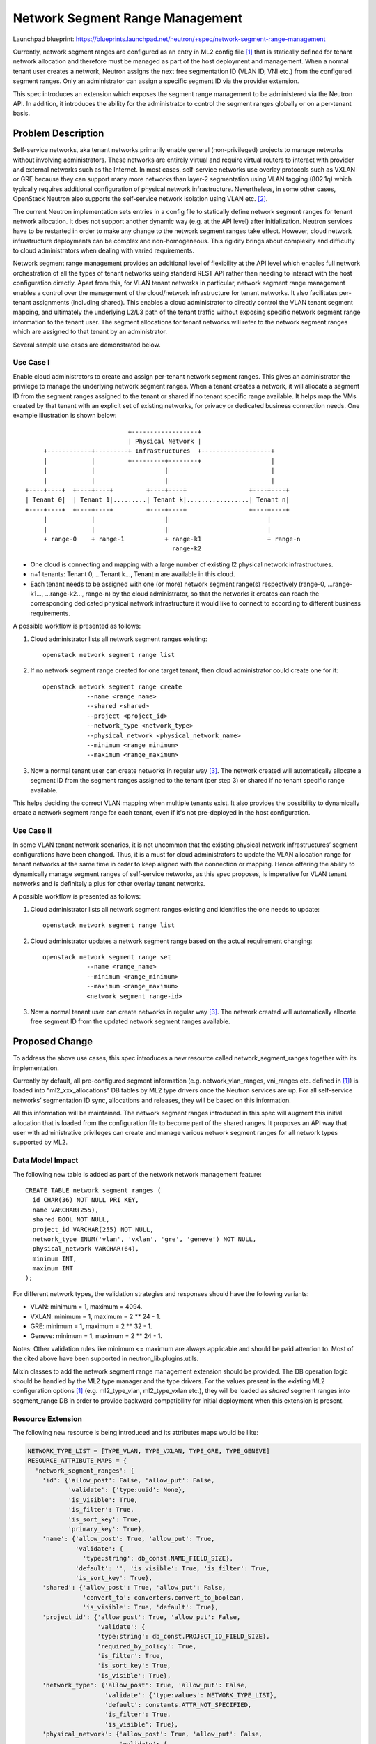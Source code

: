 ..
 This work is licensed under a Creative Commons Attribution 3.0 Unported
 License.

 http://creativecommons.org/licenses/by/3.0/legalcode

================================
Network Segment Range Management
================================

Launchpad blueprint:
https://blueprints.launchpad.net/neutron/+spec/network-segment-range-management

Currently, network segment ranges are configured as an entry in ML2 config
file [1]_ that is statically defined for tenant network allocation and
therefore must be managed as part of the host deployment and management. When a
normal tenant user creates a network, Neutron assigns the next free
segmentation ID (VLAN ID, VNI etc.) from the configured segment ranges. Only an
administrator can assign a specific segment ID via the provider extension.

This spec introduces an extension which exposes the segment range management to
be administered via the Neutron API. In addition, it introduces the ability for
the administrator to control the segment ranges globally or on a per-tenant
basis.


Problem Description
===================

Self-service networks, aka tenant networks primarily enable general
(non-privileged) projects to manage networks without involving administrators.
These networks are entirely virtual and require virtual routers to interact
with provider and external networks such as the Internet. In most cases,
self-service networks use overlay protocols such as VXLAN or GRE because they
can support many more networks than layer-2 segmentation using VLAN tagging
(802.1q) which typically requires additional configuration of physical network
infrastructure. Nevertheless, in some other cases, OpenStack Neutron also
supports the self-service network isolation using VLAN etc. [2]_.

The current Neutron implementation sets entries in a config file to statically
define network segment ranges for tenant network allocation. It does not
support another dynamic way (e.g. at the API level) after initialization.
Neutron services have to be restarted in order to make any change to the
network segment ranges take effect. However, cloud network infrastructure
deployments can be complex and non-homogeneous. This rigidity brings about
complexity and difficulty to cloud administrators when dealing with varied
requirements.

Network segment range management provides an additional level of flexibility at
the API level which enables full network orchestration of all the types of
tenant networks using standard REST API rather than needing to interact with
the host configuration directly. Apart from this, for VLAN tenant networks in
particular, network segment range management enables a control over the
management of the cloud/network infrastructure for tenant networks. It also
facilitates per-tenant assignments (including shared). This enables a cloud
administrator to directly control the VLAN tenant segment mapping, and
ultimately the underlying L2/L3 path of the tenant traffic without exposing
specific network segment range information to the tenant user. The segment
allocations for tenant networks will refer to the network segment ranges which
are assigned to that tenant by an administrator.

Several sample use cases are demonstrated below.

Use Case I
----------

Enable cloud administrators to create and assign per-tenant network segment
ranges. This gives an administrator the privilege to manage the underlying
network segment ranges. When a tenant creates a network, it will allocate a
segment ID from the segment ranges assigned to the tenant or shared if no
tenant specific range available. It helps map the VMs created by that tenant
with an explicit set of existing networks, for privacy or dedicated business
connection needs. One example illustration is shown below:

::

                             +------------------+
                             | Physical Network |
      +------------+---------+ Infrastructures  +-------------------+
      |            |         +---------+--------+                   |
      |            |                   |                            |
      |            |                   |                            |
 +----+----+  +----+----+         +----+----+                 +----+----+
 | Tenant 0|  | Tenant 1|.........| Tenant k|.................| Tenant n|
 +----+----+  +----+----+         +----+----+                 +----+----+
      |            |                   |                           |
      |            |                   |                           |
      + range-0    + range-1           + range-k1                  + range-n
                                         range-k2

* One cloud is connecting and mapping with a large number of existing l2
  physical network infrastructures.

* n+1 tenants: Tenant 0, ...Tenant k..., Tenant n are available in this cloud.

* Each tenant needs to be assigned with one (or more) network segment range(s)
  respectively (range-0, ...range-k1..., ...range-k2..., range-n) by the cloud
  administrator, so that the networks it creates can reach the corresponding
  dedicated physical network infrastructure it would like to connect to
  according to different business requirements.

A possible workflow is presented as follows:

1. Cloud administrator lists all network segment ranges existing::

    openstack network segment range list

2. If no network segment range created for one target tenant, then cloud
   administrator could create one for it::

    openstack network segment range create
                --name <range_name>
                --shared <shared>
                --project <project_id>
                --network_type <network_type>
                --physical_network <physical_network_name>
                --minimum <range_minimum>
                --maximum <range_maximum>

3. Now a normal tenant user can create networks in regular way [3]_. The
   network created will automatically allocate a segment ID from the segment
   ranges assigned to the tenant (per step 3) or shared if no tenant specific
   range available.

This helps deciding the correct VLAN mapping when multiple tenants exist. It
also provides the possibility to dynamically create a network segment range for
each tenant, even if it's not pre-deployed in the host configuration.

Use Case II
-----------

In some VLAN tenant network scenarios, it is not uncommon that the existing
physical network infrastructures’ segment configurations have been changed.
Thus, it is a must for cloud administrators to update the VLAN allocation range
for tenant networks at the same time in order to keep aligned with the
connection or mapping. Hence offering the ability to dynamically manage segment
ranges of self-service networks, as this spec proposes, is imperative for VLAN
tenant networks and is definitely a plus for other overlay tenant networks.

A possible workflow is presented as follows:

1. Cloud administrator lists all network segment ranges existing and
   identifies the one needs to update::

    openstack network segment range list

2. Cloud administrator updates a network segment range based on the actual
   requirement changing::

    openstack network segment range set
                --name <range_name>
                --minimum <range_minimum>
                --maximum <range_maximum>
                <network_segment_range-id>

3. Now a normal tenant user can create networks in regular way [3]_. The network
   created will automatically allocate free segment ID from the updated network
   segment ranges available.


Proposed Change
===============

To address the above use cases, this spec introduces a new resource called
network_segment_ranges together with its implementation.

Currently by default, all pre-configured segment information (e.g.
network_vlan_ranges, vni_ranges etc. defined in [1]_) is loaded into
"ml2_xxx_allocations" DB tables by ML2 type drivers once the Neutron services
are up. For all self-service networks’ segmentation ID sync, allocations and
releases, they will be based on this information.

All this information will be maintained. The network segment ranges introduced
in this spec will augment this initial allocation that is loaded from the
configuration file to become part of the shared ranges. It proposes an API way
that user with administrative privileges can create and manage various network
segment ranges for all network types supported by ML2.

Data Model Impact
-----------------

The following new table is added as part of the network network management
feature::

    CREATE TABLE network_segment_ranges (
      id CHAR(36) NOT NULL PRI KEY,
      name VARCHAR(255),
      shared BOOL NOT NULL,
      project_id VARCHAR(255) NOT NULL,
      network_type ENUM('vlan', 'vxlan', 'gre', 'geneve') NOT NULL,
      physical_network VARCHAR(64),
      minimum INT,
      maximum INT
    );

For different network types, the validation strategies and responses should
have the following variants:

* VLAN: minimum = 1, maximum = 4094.

* VXLAN: minimum = 1, maximum = 2 ** 24 - 1.

* GRE: minimum = 1, maximum = 2 ** 32 - 1.

* Geneve: minimum = 1, maximum = 2 ** 24 - 1.

Notes: Other validation rules like minimum <= maximum are always applicable and
should be paid attention to. Most of the cited above have been supported in
neutron_lib.plugins.utils.

Mixin classes to add the network segment range management extension should be
provided. The DB operation logic should be handled by the ML2 type manager and
the type drivers. For the values present in the existing ML2 configuration
options [1]_ (e.g. ml2_type_vlan, ml2_type_vxlan etc.), they will be loaded as
`shared` segment ranges into segment_range DB in order to provide backward
compatibility for initial deployment when this extension is present.

Resource Extension
------------------
The following new resource is being introduced and its attributes maps would be
like:

.. code-block:: python

  NETWORK_TYPE_LIST = [TYPE_VLAN, TYPE_VXLAN, TYPE_GRE, TYPE_GENEVE]
  RESOURCE_ATTRIBUTE_MAPS = {
    'network_segment_ranges': {
      'id': {'allow_post': False, 'allow_put': False,
             'validate': {'type:uuid': None},
             'is_visible': True,
             'is_filter': True,
             'is_sort_key': True,
             'primary_key': True},
      'name': {'allow_post': True, 'allow_put': True,
               'validate': {
                 'type:string': db_const.NAME_FIELD_SIZE},
               'default': '', 'is_visible': True, 'is_filter': True,
               'is_sort_key': True},
      'shared': {'allow_post': True, 'allow_put': False,
                 'convert_to': converters.convert_to_boolean,
                 'is_visible': True, 'default': True},
      'project_id': {'allow_post': True, 'allow_put': False,
                     'validate': {
                     'type:string': db_const.PROJECT_ID_FIELD_SIZE},
                     'required_by_policy': True,
                     'is_filter': True,
                     'is_sort_key': True,
                     'is_visible': True},
      'network_type': {'allow_post': True, 'allow_put': False,
                       'validate': {'type:values': NETWORK_TYPE_LIST},
                       'default': constants.ATTR_NOT_SPECIFIED,
                       'is_filter': True,
                       'is_visible': True},
      'physical_network': {'allow_post': True, 'allow_put': False,
                           'validate': {
                             'type:string': PHYSICAL_NETWORK_MAX_LEN},
                           'default': constants.ATTR_NOT_SPECIFIED,
                           'is_filter': True,
                           'is_visible': True},
      'minimum': {'allow_post': True, 'allow_put': True,
                  'convert_to': converters.convert_to_int, 'is_visible': True},
      'maximum': {'allow_post': True, 'allow_put': True,
                  'convert_to': converters.convert_to_int, 'is_visible': True},
      'used': {'allow_post': False, 'allow_put': False,
               'is_visible': True},
      'available': {'allow_post': False, 'allow_put': False,
                    'convert_to': attr.convert_none_to_empty_list,
                    'is_visible': True},
    },
  }

REST API Impact
---------------

The idea is to add a new resource extension with the below defined attributes.
Resource extension network_segment_ranges:

+-----------------+--------+-----+--------+-----------+-----------------------+
|  Attribute Name |  Type  | Req |  CRUD  | Default   |     Description       |
|                 |        |     |        | Value     |                       |
+=================+========+=====+========+===========+=======================+
| id              | String | N/A |  R     | Generated | Identifier of network |
|                 |        |     |        |           | segment range         |
+-----------------+--------+-----+--------+-----------+-----------------------+
| name            | String | No  |  CRU   | ''        | Name of network       |
|                 |        |     |        |           | segment range         |
+-----------------+--------+-----+--------+-----------+-----------------------+
| shared          | Bool   | Yes |  CR    | False     | Shared with other     |
|                 |        |     |        |           | projects              |
+-----------------+--------+-----+--------+-----------+-----------------------+
| project_id      | String | No  |  CR    | Current   | Owner of network      |
|                 |        |     |        | project_id| range. Optional when  |
|                 |        |     |        |           | `shared` is True.     |
+-----------------+--------+-----+--------+-----------+-----------------------+
| network_type    | Enum   | Yes |  CR    | None      | VLAN, VxLAN, GRE      |
|                 |        |     |        |           | Geneve                |
+-----------------+--------+-----+--------+-----------+-----------------------+
| physical_network| String | No  |  CR    | None      | Optional. Only        |
|                 |        |     |        |           | applicable for VLAN.  |
+-----------------+--------+-----+--------+-----------+-----------------------+
| minimum         | INT    | Yes |  CRU   | None      | Floor integer of the  |
|                 |        |     |        |           | segment range         |
+-----------------+--------+-----+--------+-----------+-----------------------+
| maximum         | INT    | Yes |  CRU   | None      | Ceiling integer of the|
|                 |        |     |        |           | segment range         |
+-----------------+--------+-----+--------+-----------+-----------------------+
| used            | Dict   | No  |  R     | {}        | Mapping of which      |
|                 |        |     |        |           | segmentation ID in the|
|                 |        |     |        |           | range is used by which|
|                 |        |     |        |           | tenant                |
+-----------------+--------+-----+--------+-----------+-----------------------+
| available       | List   | No  |  R     | []        | List of available     |
|                 |        |     |        |           | segmentation IDs in   |
|                 |        |     |        |           | this segment range    |
+-----------------+--------+-----+--------+-----------+-----------------------+

To specify a range with single item, min equals to max can do the trick. For
discrete segment ranges of one given network type, they are represented as
several ones, each with a min and a max.

The following network segment range management Rest APIs will be provided in
line with the new resources previously introduced:

* List all network segment ranges.
  GET /v2.0/network_segment_ranges

::

    GET /v2.0/network_segment_ranges
    Accept: application/json
    {
      "network_segment_ranges": [
        {
          "id": "d23abc8d-2991-4a55-ba98-2aaea84cc72f",
          "name": "network_segment_range_physnet1",
          "shared": False,
          "project_id": "45977fa2dbd7482098dd68d0d8970117",
          "network_type": "vlan",
          "physical_network": "physnet1",
          "minimum": 100,
          "maximum": 105,
          "used": {100: "07ac1127ee9647d48ce2626867104a13",
                   101: "d4fa62aa47d340d98d076801aa7e6ec4"},
          "available": [102, 103, 104, 105],
        }
      ]
    }

* List a network segment range information.
  GET /v2.0/network_segment_ranges/<network_segment_range-id>

::

    GET /v2.0/network_segment_ranges/d23abc8d-2991-4a55-ba98-2aaea84cc72f
    Accept: application/json
    {
      "network_segment_range": {
        "id": "d23abc8d-2991-4a55-ba98-2aaea84cc72f",
        "name": "network_segment_range_physnet1",
        "shared": False,
        "project_id": "45977fa2dbd7482098dd68d0d8970117",
        "network_type": "vlan",
        "physical_network": "physnet1",
        "minimum": 100,
        "maximum": 105,
        "used": {100: "07ac1127ee9647d48ce2626867104a13",
                 101: "d4fa62aa47d340d98d076801aa7e6ec4"},
        "available": [102, 103, 104, 105],
      }
    }

* Create a network segment range for a given tenant.
  POST /v2.0/network_segment_ranges

::

    POST /v2.0/network_segment_ranges
    Accept: application/json
    {
      "network_segment_range": {
        "name": "network_segment_range_physnet1",
        "shared": False,
        "project_id": "45977fa2dbd7482098dd68d0d8970117",
        "network_type": "vlan",
        "physical_network": "physnet1",
        "minimum": 100,
        "maximum": 200,
      }
    }

* Delete a network segment range by id.
  DELETE /v2.0/network_segment_ranges/<network_segment_range-id>

  Normal Response Code: 204

  Error Response Codes: Unauthorized (401), Not Found (404), Conflict (409).
  The Conflict error response is returned when an operation is performed while
  the network segment range has resource allocated within it.

  This operation does not require a request body.

  This operation does not return a response body.

::

    DELETE /v2.0/network_segment_ranges/d23abc8d-2991-4a55-ba98-2aaea84cc72f
    Accept: application/json

* Update a network segment range with given data.
  PUT /v2.0/network_segment_ranges/<network_segment_range-id>

::

    PUT /v2.0/network_segment_ranges/d23abc8d-2991-4a55-ba98-2aaea84cc72f
    Accept: application/json
    {
      "network_segment_range": {
        "minimum": 200,
        "maximum": 300,
      }
    }

Command Line Client Impact
--------------------------

Openstack Client would add network segment range management related CLIs. They
should be admin only CLI commands. For example::

    openstack network segment range list
                [--used | --not-used]
                [--available | --not-available]

    openstack network segment range show <network_segment_range-id>

    openstack network segment range create
                --shared <shared>
                --network_type <network_type>
                --minimum <range_minimum>
                --maximum <range_maximum>
                [--name <range_name>]
                [--project_id <project_id>]
                [--physical_network <physical_network>]

    Notes: Arguments --name, --project_id are optional, the project_id can be
           taken from the context if not given; --physical_network is optional
           and only applicable for VLAN. All the other parameters should be
           required.

    openstack network segment range set
                [--name <range_name>]
                [--minimum <range_minimum>]
                [--maximum <range_maximum>]
                <network_segment_range-id>

    openstack network segment range delete <network_segment_range-id>

Other Impact
------------

* ML2 plugin, plugin manager and type drivers will need to be refined and added
  with several new methods correspondingly in order to support this feature.

* The existing ML2 configuration will populate the proposed
  network_segment_ranges as a shared range. When this extension is loaded, a
  change is expected in the processing of the ML2 configuration.

* Validation work is needed for quite a few cases, including but not limited
  to:

  * Admin privilege should always be checked before performing any network
    segment range operation cited previously.

  * When deleting one network segment range, the operation should be rejected
    if one of the network segments is in use.

  * It is allowed to update one network segment range if it does not impact the
    in-use segment allocated within the range (e.g. enlarging that range).
    Otherwise, we should fail the updating.

  * We're maintaining the consistency by "ml2_xxx_allocations" DB tables and
    relying on them to do the eventual validation and the underlying segment
    allocation. This means network segment ranges can be configured before
    agents are actually mapped to specific physical network mappings.

* Theoretically, multiple network segment ranges can be created for one
  tenant (while one network segment range cannot be owned by several tenants).
  If a tenant has more than one segment range configured, it would pick up the
  next free segmentation ID (VLAN ID, VNI etc.) from all its owned network
  segment ranges.

  Backwards compatibility comes from having the default behavior of segment
  ranges being assigned as a `shared` resource to tenants. If both of `shared`
  and `specified` segment range resources are exposed to a tenant, the
  `specified` should override the `shared`.

* The extension will be optional (an option in [4]_ with functionality disabled
  by default should be added), in which case the existing ML2 configuration
  options will be applicable.

Other End User Impact
---------------------

Users with admin privileges will be able to dynamically manage network segment
ranges for which supports segmentation, all tenants and tenant networks. If no
dynamic network segment range is created for a given tenant, or the feature is
disabled due to the backwards compatibility consideration, there will be no
impact to end users.

Other Deployer Impact
---------------------

Deployers should have an option available to enable or disable this
functionality so that they can continue to use the configuration file as
before. They also need to be strongly warned to update their operational
documentation to ensure that the new network segment information is managed
using the correct facility. If the feature is disabled, nothing at the
deployment level would be impacted.

Performance Impact
------------------

Performance testing must be conducted to see what is the overhead of enabling
this feature, of course if the feature is disabled no performance impact should
be noticed.


Implementation
==============

Assignee(s)
-----------

* Kailun Qin <kailun.qin@intel.com>

Work Items
----------

* Adjust the DB model and add the new table.
* Extend current API.
* Modify type drivers and all related references.
* Add related tests.
* Add CLI openstackclient.
* Documentation.


Dependencies
============

None


Testing
=======

Unit tests, functional tests, API tests and scenario tests are necessary.


Documentation Impact
====================

The Neutron API reference will need to be updated.


References
==========

.. [1] `ml2_conf.ini`:
       /etc/neutron/plugins/ml2/ml2_conf.ini

.. [2] `OpenStack Networking`:
       https://docs.openstack.org/neutron/latest/admin/intro-os-networking.html

.. [3] `Self-service network`:
       https://docs.openstack.org/newton/install-guide-rdo/launch-instance-networks-selfservice.html

.. [4] `neutron.conf`:
       /etc/neutron/neutron.conf

Related Information
-------------------

Neutron v2 API: https://developer.openstack.org/api-ref/network/v2/
